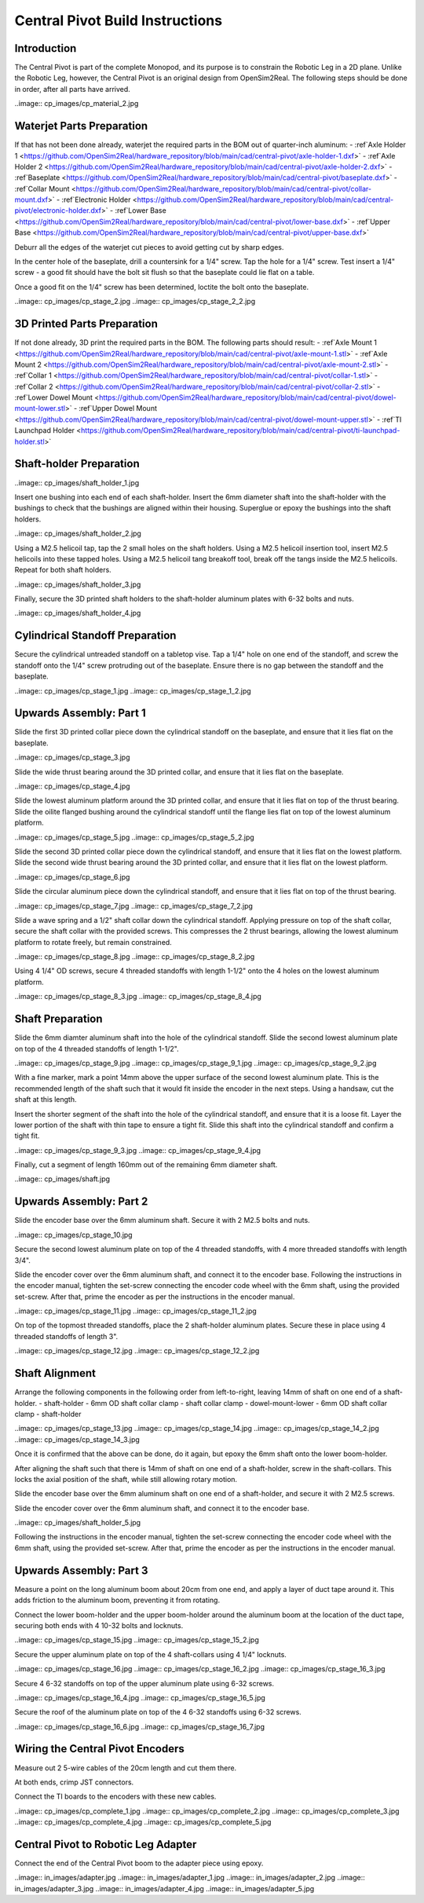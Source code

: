 Central Pivot Build Instructions
================================

Introduction
------------

The Central Pivot is part of the complete Monopod, and its purpose is to constrain the Robotic Leg in a 2D plane. 
Unlike the Robotic Leg, however, the Central Pivot is an original design from OpenSim2Real. The following steps 
should be done in order, after all parts have arrived.

..image:: cp_images/cp_material_2.jpg

Waterjet Parts Preparation
--------------------------

If that has not been done already, waterjet the required parts in the BOM out of quarter-inch aluminum:
- :ref`Axle Holder 1 <https://github.com/OpenSim2Real/hardware_repository/blob/main/cad/central-pivot/axle-holder-1.dxf>`
- :ref`Axle Holder 2 <https://github.com/OpenSim2Real/hardware_repository/blob/main/cad/central-pivot/axle-holder-2.dxf>`
- :ref`Baseplate <https://github.com/OpenSim2Real/hardware_repository/blob/main/cad/central-pivot/baseplate.dxf>`
- :ref`Collar Mount <https://github.com/OpenSim2Real/hardware_repository/blob/main/cad/central-pivot/collar-mount.dxf>`
- :ref`Electronic Holder <https://github.com/OpenSim2Real/hardware_repository/blob/main/cad/central-pivot/electronic-holder.dxf>`
- :ref`Lower Base <https://github.com/OpenSim2Real/hardware_repository/blob/main/cad/central-pivot/lower-base.dxf>`
- :ref`Upper Base <https://github.com/OpenSim2Real/hardware_repository/blob/main/cad/central-pivot/upper-base.dxf>`

Deburr all the edges of the waterjet cut pieces to avoid getting cut by sharp edges.

In the center hole of the baseplate, drill a countersink for a 1/4" screw. Tap the hole for a 1/4" screw. Test 
insert a 1/4" screw - a good fit should have the bolt sit flush so that the baseplate could lie flat on a table. 

Once a good fit on the 1/4" screw has been determined, loctite the bolt onto the baseplate.

..image:: cp_images/cp_stage_2.jpg
..image:: cp_images/cp_stage_2_2.jpg

3D Printed Parts Preparation
---------------------------

If not done already, 3D print the required parts in the BOM. The following parts should result: 
- :ref`Axle Mount 1 <https://github.com/OpenSim2Real/hardware_repository/blob/main/cad/central-pivot/axle-mount-1.stl>`
- :ref`Axle Mount 2 <https://github.com/OpenSim2Real/hardware_repository/blob/main/cad/central-pivot/axle-mount-2.stl>`
- :ref`Collar 1 <https://github.com/OpenSim2Real/hardware_repository/blob/main/cad/central-pivot/collar-1.stl>`
- :ref`Collar 2 <https://github.com/OpenSim2Real/hardware_repository/blob/main/cad/central-pivot/collar-2.stl>`
- :ref`Lower Dowel Mount <https://github.com/OpenSim2Real/hardware_repository/blob/main/cad/central-pivot/dowel-mount-lower.stl>`
- :ref`Upper Dowel Mount <https://github.com/OpenSim2Real/hardware_repository/blob/main/cad/central-pivot/dowel-mount-upper.stl>`
- :ref`TI Launchpad Holder <https://github.com/OpenSim2Real/hardware_repository/blob/main/cad/central-pivot/ti-launchpad-holder.stl>`

Shaft-holder Preparation
------------------------

..image:: cp_images/shaft_holder_1.jpg

Insert one bushing into each end of each shaft-holder. Insert the 6mm diameter shaft into the shaft-holder with 
the bushings to check that the bushings are aligned within their housing. Superglue or epoxy the bushings into the 
shaft holders. 

..image:: cp_images/shaft_holder_2.jpg

Using a M2.5 helicoil tap, tap the 2 small holes on the shaft holders. Using a M2.5 helicoil insertion tool, 
insert M2.5 helicoils into these tapped holes. Using a M2.5 helicoil tang breakoff tool, break off the tangs 
inside the M2.5 helicoils. Repeat for both shaft holders.

..image:: cp_images/shaft_holder_3.jpg

Finally, secure the 3D printed shaft holders to the shaft-holder aluminum plates with 6-32 bolts and nuts.

..image:: cp_images/shaft_holder_4.jpg

Cylindrical Standoff Preparation
--------------------------------

Secure the cylindrical untreaded standoff on a tabletop vise. Tap a 1/4" hole on one end of the standoff, and 
screw the standoff onto the 1/4" screw protruding out of the baseplate. Ensure there is no gap between the 
standoff and the baseplate. 

..image:: cp_images/cp_stage_1.jpg
..image:: cp_images/cp_stage_1_2.jpg

Upwards Assembly: Part 1
------------------------

Slide the first 3D printed collar piece down the cylindrical standoff on the baseplate, and ensure that it lies 
flat on the baseplate.

..image:: cp_images/cp_stage_3.jpg

Slide the wide thrust bearing around the 3D printed collar, and ensure that it lies flat on the baseplate.

..image:: cp_images/cp_stage_4.jpg

Slide the lowest aluminum platform around the 3D printed collar, and ensure that it lies flat on top of the thrust 
bearing. Slide the oilite flanged bushing around the cylindrical standoff until the flange lies flat on top of the lowest 
aluminum platform.

..image:: cp_images/cp_stage_5.jpg
..image:: cp_images/cp_stage_5_2.jpg

Slide the second 3D printed collar piece down the cylindrical standoff, and ensure that it lies flat on the 
lowest platform. Slide the second wide thrust bearing around the 3D printed collar, and ensure that it lies flat on the 
lowest platform.

..image:: cp_images/cp_stage_6.jpg

Slide the circular aluminum piece down the cylindrical standoff, and ensure that it lies flat on top of the 
thrust bearing.

..image:: cp_images/cp_stage_7.jpg
..image:: cp_images/cp_stage_7_2.jpg

Slide a wave spring and a 1/2" shaft collar down the cylindrical standoff. Applying pressure on top of the shaft 
collar, secure the shaft collar with the provided screws. This compresses the 2 thrust bearings, allowing the 
lowest aluminum platform to rotate freely, but remain constrained.

..image:: cp_images/cp_stage_8.jpg
..image:: cp_images/cp_stage_8_2.jpg

Using 4 1/4" OD screws, secure 4 threaded standoffs with length 1-1/2" onto the 4 holes on the lowest aluminum 
platform.

..image:: cp_images/cp_stage_8_3.jpg
..image:: cp_images/cp_stage_8_4.jpg

Shaft Preparation
-----------------

Slide the 6mm diamter aluminum shaft into the hole of the cylindrical standoff. Slide the second lowest aluminum 
plate on top of the 4 threaded standoffs of length 1-1/2". 

..image:: cp_images/cp_stage_9.jpg
..image:: cp_images/cp_stage_9_1.jpg
..image:: cp_images/cp_stage_9_2.jpg

With a fine marker, mark a point 14mm above the upper surface of the second lowest aluminum plate. This is the 
recommended length of the shaft such that it would fit inside the encoder in the next steps. Using a handsaw, 
cut the shaft at this length.

Insert the shorter segment of the shaft into the hole of the cylindrical standoff, and ensure that it is a loose 
fit. Layer the lower portion of the shaft with thin tape to ensure a tight fit. Slide this shaft into the 
cylindrical standoff and confirm a tight fit.

..image:: cp_images/cp_stage_9_3.jpg
..image:: cp_images/cp_stage_9_4.jpg

Finally, cut a segment of length 160mm out of the remaining 6mm diameter shaft.

..image:: cp_images/shaft.jpg

Upwards Assembly: Part 2
------------------------

Slide the encoder base over the 6mm aluminum shaft. Secure it with 2 M2.5 bolts and nuts. 

..image:: cp_images/cp_stage_10.jpg

Secure the second lowest aluminum plate on top of the 4 threaded standoffs, with 4 more threaded standoffs with 
length 3/4". 

Slide the encoder cover over the 6mm aluminum shaft, and connect it to the encoder base. Following the instructions 
in the encoder manual, tighten the set-screw  connecting the encoder code wheel with the 6mm shaft, using the 
provided set-screw. After that, prime the encoder as per the instructions in the encoder manual.

..image:: cp_images/cp_stage_11.jpg
..image:: cp_images/cp_stage_11_2.jpg

On top of the topmost threaded standoffs, place the 2 shaft-holder aluminum plates. Secure these in place using 
4 threaded standoffs of length 3". 

..image:: cp_images/cp_stage_12.jpg
..image:: cp_images/cp_stage_12_2.jpg

Shaft Alignment
---------------

Arrange the following components in the following order from left-to-right, leaving 14mm of shaft on one end of a 
shaft-holder.
- shaft-holder
- 6mm OD shaft collar clamp
- shaft collar clamp
- dowel-mount-lower
- 6mm OD shaft collar clamp
- shaft-holder

..image:: cp_images/cp_stage_13.jpg
..image:: cp_images/cp_stage_14.jpg
..image:: cp_images/cp_stage_14_2.jpg
..image:: cp_images/cp_stage_14_3.jpg

Once it is confirmed that the above can be done, do it again, but epoxy the 6mm shaft onto the lower boom-holder.

After aligning the shaft such that there is 14mm of shaft on one end of a shaft-holder, screw in the shaft-collars. 
This locks the axial position of the shaft, while still allowing rotary motion.

Slide the encoder base over the 6mm aluminum shaft on one end of a shaft-holder, and secure it with 2 M2.5 screws.

Slide the encoder cover over the 6mm aluminum shaft, and connect it to the encoder base. 

..image:: cp_images/shaft_holder_5.jpg

Following the instructions in the encoder manual, tighten the set-screw  connecting the encoder code wheel with the 6mm shaft, using the 
provided set-screw. After that, prime the encoder as per the instructions in the encoder manual.

Upwards Assembly: Part 3
------------------------

Measure a point on the long aluminum boom about 20cm from one end, and apply a layer of duct tape around it. 
This adds friction to the aluminum boom, preventing it from rotating.

Connect the lower boom-holder and the upper boom-holder around the aluminum boom at the location of the duct tape, 
securing both ends with 4 10-32 bolts and locknuts.

..image:: cp_images/cp_stage_15.jpg
..image:: cp_images/cp_stage_15_2.jpg

Secure the upper aluminum plate on top of the 4 shaft-collars using 4 1/4" locknuts. 

..image:: cp_images/cp_stage_16.jpg
..image:: cp_images/cp_stage_16_2.jpg
..image:: cp_images/cp_stage_16_3.jpg

Secure 4 6-32 standoffs on top of the upper aluminum plate using 6-32 screws.

..image:: cp_images/cp_stage_16_4.jpg
..image:: cp_images/cp_stage_16_5.jpg

Secure the roof of the aluminum plate on top of the 4 6-32 standoffs using 6-32 screws.

..image:: cp_images/cp_stage_16_6.jpg
..image:: cp_images/cp_stage_16_7.jpg

Wiring the Central Pivot Encoders
---------------------------------

Measure out 2 5-wire cables of the 20cm length and cut them there.

At both ends, crimp JST connectors. 

Connect the TI boards to the encoders with these new cables.

..image:: cp_images/cp_complete_1.jpg
..image:: cp_images/cp_complete_2.jpg
..image:: cp_images/cp_complete_3.jpg
..image:: cp_images/cp_complete_4.jpg
..image:: cp_images/cp_complete_5.jpg

Central Pivot to Robotic Leg Adapter
------------------------------------

Connect the end of the Central Pivot boom to the adapter piece using epoxy.

..image:: in_images/adapter.jpg
..image:: in_images/adapter_1.jpg
..image:: in_images/adapter_2.jpg
..image:: in_images/adapter_3.jpg
..image:: in_images/adapter_4.jpg
..image:: in_images/adapter_5.jpg
